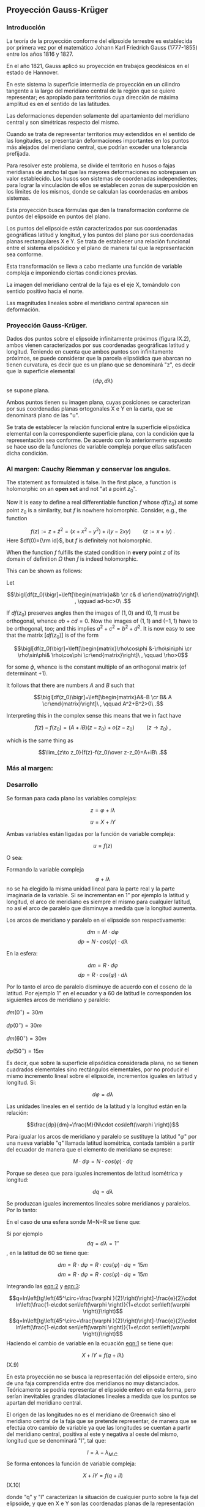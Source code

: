 ** Proyección Gauss-Krüger

*** Introducción

La teoría de la proyección conforme del elipsoide terrestre es
establecida por primera vez por el matemático Johann Karl Friedrich
Gauss (1777-1855) entre los años 1816 y 1827.

En el año 1821, Gauss aplicó su proyección en trabajos geodésicos en el
estado de Hannover.

En este sistema la superficie intermedia de proyección en un cilindro
tangente a la largo del meridiano central de la región que se quiere
representar; es apropiado para territorios cuya dirección de máxima
amplitud es en el sentido de las latitudes.

Las deformaciones dependen solamente del apartamiento del meridiano
central y son simétricas respecto del mismo.

Cuando se trata de representar territorios muy extendidos en el sentido
de las longitudes, se presentarán deformaciones importantes en los
puntos más alejados del meridiano central, que podrían exceder una
tolerancia prefijada.

Para resolver este problema, se divide el territorio en husos o fajas
meridianas de ancho tal que las mayores deformaciones no sobrepasen un
valor establecido. Los husos son sistemas de coordenadas independientes;
para lograr la vinculación de ellos se establecen zonas de superposición
en los límites de los mismos, donde se calculan las coordenadas en ambos
sistemas.

#+BEGIN_COMMENT
El geodesta L. Krüger del Instituto Geodésico de Postdam, introdujo en
1912 el empleo de las fajas meridianas y desde allí se generalizó el
nombre de la proyección.
#+END_COMMENT

Esta proyección busca fórmulas que den la transformación conforme de
puntos del elipsoide en puntos del plano.

Los puntos del elipsoide están caracterizados por sus coordenadas
geográficas latitud y longitud, y los puntos del plano por sus
coordenadas planas rectangulares X e Y. Se trata de establecer una
relación funcional entre el sistema elipsóidico y el plano de manera tal
que la representación sea conforme.

Esta transformación se lleva a cabo mediante una función de variable
compleja e imponiendo ciertas condiciones previas.

La imagen del meridiano central de la faja es el eje X, tomándolo con
sentido positivo hacia el norte.

Las magnitudes lineales sobre el meridiano central aparecen sin
deformación.

*** Proyección Gauss-Krüger.

Dados dos puntos sobre el elipsoide infinitamente próximos (figura
IX.2), ambos vienen caracterizados por sus coordenadas geográficas
latitud y longitud. Teniendo en cuenta que ambos puntos son
infinitamente próximos, se puede considerar que la parcela elipsóidica
que abarcan no tienen curvatura, es decir que es un plano que se
denominará "z", es decir que la superficie elemental
$$\left(d\varphi,d\lambda \right)$$ se supone plana.

Ambos puntos tienen su imagen plana, cuyas posiciones se caracterizan
por sus coordenadas planas ortogonales X e Y en la carta, que se
denominará plano de las "u".

Se trata de establecer la relación funcional entre la superficie
elipsóidica elemental con la correspondiente superficie plana, con la
condición que la representación sea conforme. De acuerdo con lo
anteriormente expuesto se hace uso de la funciones de variable compleja
porque ellas satisfacen dicha condición.


*** Al margen: Cauchy Riemman y conservar los angulos.

The statement as formulated is false. In the first place, a function
is holomorphic on an *open set* and not "at a point $z_0$".

Now it is easy to define a real differentiable function $f$ whose $df(z_0)$
at some point $z_0$ is a similarity, but $f$ is nowhere holomorphic. Consider, e.g., the function

$$f(z):= z+\bar z^2= (x+x^2-y^2)+i(y-2 x y)\qquad(z:=x+iy)\ .$$
Here $df(0)={\rm id}$, but $f$ is definitely  not holomorphic.

When the function $f$ fulfills the stated condition in *every* point
$z$ of its domain of definition $\Omega$ then $f$ is indeed holomorphic.

This can be shown as follows:

Let

$$\bigl[df(z_0)\bigr]=\left[\begin{matrix}a&b \cr c& d \cr\end{matrix}\right]\ , \qquad ad-bc>0\ .$$

If $df(z_0)$ preserves angles then the images of $(1,0)$ and $(0,1)$ must be orthogonal,
whence $ab+cd=0$. Now the images of $(1,1)$ and $(-1,1)$ have to be orthogonal,
too; and this implies $a^2+c^2=b^2+d^2$. It is now easy to see that the
matrix $\bigl[df(z_0)\bigr]$ is of the form

$$\bigl[df(z_0)\bigr]=\left[\begin{matrix}\rho\cos\phi &-\rho\sin\phi \cr \rho\sin\phi& \rho\cos\phi \cr\end{matrix}\right]\ , \qquad \rho>0$$

for some $\phi$, whence is the constant multiple of an orthogonal matrix (of determinant $+1$).

It follows that there are numbers $A$ and $B$ such that

$$\bigl[df(z_0)\bigr]=\left[\begin{matrix}A&-B \cr B& A \cr\end{matrix}\right]\ , \qquad A^2+B^2>0\ .$$

Interpreting this in the complex sense this means that we in fact have

$$f(z)-f(z_0)=(A+iB)(z-z_0) + o(z-z_0)\qquad(z\to z_0)\ ,$$

which is the same thing as

$$\lim_{z\to z_0}{f(z)-f(z_0)\over z-z_0}=A+iB\ .$$

*** Más al margen:

#+ATTR_ORG: :width 800
#+ATTR_LATEX: :width 8in
[[./img/prueba_polinomio_cauchy.jpg]]

*** Desarrollo

Se forman para cada plano las variables complejas:

$$z=\varphi + i \lambda$$

$$u=X+iY$$

Ambas variables están ligadas por la función de variable
compleja:

$$u=f\left(z\right)$$

O sea:

#+NAME: eqn:1
\begin{equation}
X+iY=f\left(\varphi +\mathit{i\lambda}\right)
\end{equation}

Formando la variable compleja $$\varphi +i\lambda$$ no se ha elegido la
misma unidad lineal para la parte real y la parte imaginaria de la
variable. Si se incrementan en 1” por ejemplo la latitud y longitud, el
arco de meridiano es siempre el mismo para cualquier latitud, no así el
arco de paralelo que disminuye a medida que la longitud aumenta.

Los arcos de meridiano y paralelo en el elipsoide son respectivamente:

$$dm=M\cdot d\varphi$$ 
$$dp=N\cdot cos\left(\varphi \right)\cdot d\lambda$$ 

En la esfera:

$$dm=R\cdot d\varphi$$
$$dp=R\cdot cos\left(\varphi \right)\cdot d\lambda$$

Por lo tanto el arco de paralelo disminuye de
acuerdo con el coseno de la latitud. Por ejemplo 1” en el ecuador y a 60
de latitud le corresponden los siguientes arcos de meridiano y paralelo:

$dm\left(0^{\circ}\right)=30m$

$dp\left(0^{\circ}\right)=30m$

$dm\left(60^{\circ}\right)=30m$

$dp\left(50^{\circ}\right)=15m$

Es decir, que sobre la superficie elipsóidica considerada plana, no se
tienen cuadrados elementales sino rectángulos elementales, por no
producir el mismo incremento lineal sobre el elipsoide, incrementos
iguales en latitud y longitud. Si:

$$d\varphi =d\lambda$$

Las unidades lineales en el sentido de la latitud
y la longitud están en la relación:

$$\frac{dp}{dm}=\frac{M}{N\cdot cos\left(\varphi \right)}$$

Para igualar los arcos de meridiano y paralelo se sustituye la latitud
"$\varphi$" por una nueva variable "q" llamada latitud isométrica,
contada también a partir del ecuador de manera que el elemento de
meridiano se exprese:

$$M\cdot d\varphi =N\cdot cos\left(\varphi \right)\cdot dq$$

Porque se desea que para iguales incrementos de latitud isométrica
y longitud:

$$dq=d\lambda$$

Se produzcan iguales incrementos lineales sobre
meridianos y paralelos. Por lo tanto:

#+NAME: eqn:2
\begin{equation}
dq=\frac{M\cdot d\varphi }{N\cdot cos\left(\varphi \right)}
\end{equation}

En el caso de una esfera sonde M=N=R se tiene que:

#+NAME: eqn:3
\begin{equation}
dq=\frac{\mathit{d\varphi}}{cos\left(\varphi \right)}
\end{equation}

Si por ejemplo 
$$dq=\mathit{d\lambda}=1''$$
, en la latitud de 60 se tiene que:

$$dm=R\cdot d\varphi =R\cdot cos\left(\varphi \right)\cdot dq=15m$$
$$dm=R\cdot d\varphi =R\cdot cos\left(\varphi \right)\cdot dq=15m$$

Integrando las [[eqn:2]] y [[eqn:3]]:

$$q=ln\left[tg\left(45^\circ+\frac{\varphi
}{2}\right)\right]-\frac{e}{2}\cdot ln\left(\frac{1-e\cdot
sen\left(\varphi \right)}{1+e\cdot
sen\left(\varphi \right)}\right)$$
$$q=ln\left[tg\left(45^\circ+\frac{\varphi
}{2}\right)\right]-\frac{e}{2}\cdot ln\left(\frac{1-e\cdot
sen\left(\varphi \right)}{1+e\cdot
sen\left(\varphi \right)}\right)$$ Haciendo el cambio de variable en la
ecuación [[eqn:1]] se tiene que:

$$X+iY=f\left(q+\mathit{i\lambda
}\right)$$ (X.9)

En esta proyección no se busca la representación del elipsoide entero,
sino de una faja comprendida entre dos meridianos no muy distanciados.
Teóricamente se podría representar el elipsoide entero en esta forma,
pero serían inevitables grandes dilataciones lineales a medida que los
puntos se apartan del meridiano central.

El origen de las longitudes no es el meridiano de Greenwich sino el
meridiano central de la faja que se pretende representar, de manera que
se efectúa otro cambio de variable ya que las longitudes se cuentan a
partir del meridiano central, positiva al este y negativa al oeste del
mismo, longitud que se denominará "l", tal que:

$$l=\lambda -\lambda _{M.C.}$$ Se forma entonces la función de variable
compleja:

$$X+iY=f\left(q+il\right)$$ (X.10)

donde "q" y "l" caracterizan la situación de cualquier punto sobre la
faja del elipsoide, y que en X e Y son las coordenadas planas de la
representación de ese pinto en el plano de la proyección.

Para que esta proyección esté completamente determinada, se impone una
condición que exige que los puntos del meridiano central sean
representados sin deformación lineal.

Además la imagen rectificada del meridiano central es el eje de las X de
la representación y para el hemisferio sur de origen de coordenadas (0,0)
se encuentra en el polo sur.

La condición de que en el meridiano central no se deformen las
magnitudes lineales es la condición de tangencia del cilindro a lo largo
de tal meridiano.

[[file:img/repslatex-img81.png]]

Por lo tanto los puntos situados sobre el meridiano central tienen
coordenadas:

$$l=0$$ $$Y=0$$ sobre el elipsoide y la carta, respectivamente.

La función (X.10) para dichos puntos se transforma en:

$$X=f\left(q\right)$$ Los puntos del meridiano central están
representados por puntos en una recta, eje de las X, en tal forma que
sus distancias relativas son iguales en la proyección y en el elipsoide.

De lo anterior se deduce la naturaleza de la (X.11), que expresa el arco
de meridiano del polo sur al punto considerado, por la variable "q" la
que en cualquier momento se puede reemplazar por la variable
$$\varphi$$.

La función que expresa tal magnitud, como se determinó en VIII.5 es:

$$S=\overset{{\varphi }}{\underset{{-\pi /2}}{\int }}{M\cdot
d\varphi }$$ De modo que se tiene:

$$S=f\left(q\right)$$ (X.12)

Para encontrar las coordenadas X e Y de puntos que no se encuentran
sobre el meridiano central, se desarrolla en serie de Taylor la función
de variable compleja (X.10) tomando como origen dicho meridiano y como
incremento la diferencia de longitud "l".

Se obtiene por lo tanto:

$$X+iY=f\left(q\right)+\frac{df\left(q\right)}{dq}\cdot
\left(il\right)+\frac{d^2f\left(q\right)}{dq^2}\cdot
{\frac{\left(il\right)^2}{2!}}+\frac{d^3f\left(q\right)}{dq^3}\cdot
{\frac{\left(il\right)}{3!}}^3+...$$ O bien teniendo en cuenta la
(X.12):

$$X+iY=S+\frac{dS}{dq}\cdot
\left(il\right)+\frac{d^2S}{dq^2}\cdot
{\frac{\left(il\right)^2}{2!}}+\frac{d^3S}{dq^3}\cdot
{\frac{\left(il\right)}{3!}}^3+...$$ Los términos del desarrollo en
serie pares son reales porque:

$$i^2=-1$$ $$i^4=i^2\cdot i^2=\left(-1\right)\cdot \left(-1\right)=1$$
$$i^6=i^4\cdot i^2=1\cdot \left(-1\right)=-1$$ Por lo tanto los términos
de derivadas pares corresponden a las X; los términos de derivadas
impares son imaginarios puros porque:

$$i^3=i^2\cdot i=-i$$
$$i^5=i^3\cdot i^2=\left(-i\right)\cdot \left(-1\right)=i$$ Por lo tanto
corresponden a las Y. Es posible entonces separar las variables reales e
imaginarias:

$$X=S-\frac{d^2S}{dq^2}\cdot {\frac{l^2}{2}}+\frac{d^4S}{dq^4}\cdot {\frac{l}{24}}^4-\frac{d^6S}{dq^6}\cdot {\frac{l^6}{720}}+...$$

$$Y=\frac{dS}{dq}\cdot l-\frac{d^3S}{dq^3}\cdot {\frac{l}{6}}^3+\frac{d^5S}{dq^5}\cdot {\frac{l^5}{120}}-...$$
(X.13.b)

Se calculará el primer término de la serie:

$$\frac{dS}{dq}=\frac{dS}{\mathit{d\varphi
}}\cdot {\frac{d\varphi }{dq}}$$ $$dS=M\cdot d\varphi$$
$$\frac{dS}{d\varphi }=M$$ $$dq=\frac{M\cdot d\varphi }{N\cdot
cos\left(\varphi \right)}$$ $$\frac{d\varphi }{dq}=\frac{N\cdot
cos\left[\varphi \right]}{M}$$ Por lo tanto:

$$\frac{dS}{dq}=M\cdot {\frac{N\cdot cos\left(\varphi \right)}{M}}$$

$$\frac{dS}{dq}=N\cdot cos\left(\varphi \right)$$

Para hallar las sucesivas derivadas de "S" respecto de "q" se deriva
como función de función, primero respecto de la variable " $$\varphi$$"
y luego por "q". Llamando:

$$F^{II}=\frac{d^2S}{dq^2}=\frac{d}{d\varphi}\left(\frac{dS}{dq}\right)\frac{d\varphi}{dq}$$

$$\frac{d}{d\varphi}\left(\frac{dS}{dq}\right)=\frac{d}{d\varphi}\left[Ncos\left(\varphi \right)\right]=\frac{dN}{d\varphi}\cdot cos\left(\varphi \right)-N\cdot sen\left(\varphi \right)$$

$$N=a\cdot \left[1-e^2\cdot sen^2\left(\varphi \right)\right]^{-1/2}$$

$$\frac{dN}{d\varphi }=a\cdot \left[1-e^2\cdot sen^2\left(\varphi \right)\right]^{-3/2}\cdot e^2\cdot sen\left(\varphi \right)\cdot cos\left(\varphi \right)=\frac{N\cdot e^2\cdot sen\left(\varphi \right)\cdot cos\left(\varphi \right)}{1-e^2\cdot sen^2\left(\varphi \right)}$$

$$\frac{d}{d\varphi}\left(\frac{dS}{dq}\right)=\left[\frac{N\cdot e^2\cdot sen\left(\varphi \right)\cdot cos\left(\varphi \right)}{1-e^2\cdot sen^2\left(\varphi \right)}\right]\cdot cos\left(\varphi \right)-N\cdot sen\left(\varphi \right)=$$

$$=\frac{N\cdot e^2\cdot sen\left(\varphi \right)\cdot cos^2\left(\varphi \right)-N\cdot sen\left(\varphi \right)\cdot \left[1-e^2\cdot sen^2\left(\varphi \right)\right]}{1-e^2\cdot sen^2\left(\varphi \right)}=$$

$$=\frac{\left[-N\cdot sen\left(\varphi \right)\right]\cdot \left[-e^2\cdot cos^2\left(\varphi \right)+\left(1-e^2\cdot sen^2\left(\varphi \right)\right)\right]}{1-e^2\cdot sen^2\left(\varphi \right)}=\frac{\left[-N\cdot sen\left(\varphi \right)\right]\cdot \left(1-e^2\right)}{1-e^2\cdot sen^2\left(\varphi \right)}=$$

$$=\frac{\left(-a\right)\cdot \left(1-e^2\right)\cdot sen\left(\varphi \right)}{\left[1-e^2\cdot sen^2\left(\varphi \right)\right]^{-3/2}}$$

$$\frac{d}{d\varphi}\left(\frac{dS}{dq}\right)=-M\cdot sen\left(\varphi \right)$$

Por lo tanto:

$$F^{II}=-M\cdot sen\left(\varphi \right)\cdot {\frac{N\cdot cos\left(\varphi \right)}{M}}$$

$$F^{II}=\left(-N\right)\cdot sen\left(\varphi \right)\cdot cos\left(\varphi \right)$$

En las deducciones de las derivadas restantes se usan las siguientes
abreviaturas auxiliares:

$$n^2=e'^2\cdot cos^2\left(\varphi \right)$$
$$t=tg\left(\varphi \right)$$ $$e'^2=\frac{a^2-b^2}{a^2}$$ Reemplazando
estas abreviaturas en la segunda derivada:

$$F^{II}=\left(-N\right)\cdot
cos\left(\varphi \right)\cdot
sen\left(\varphi \right)\cdot
{\frac{cos\left(\varphi \right)}{cos\left(\varphi
\right)}}=\left(-N\right)\cdot cos^2\left(\varphi
\right)\cdot tg\left(\varphi
\right)=\left(-N\right)\cdot cos^2\left(\varphi \right)\cdot
t$$ La $$\frac{d\varphi }{dq}$$ se expresa también en función de las
nuevas abreviaturas introducidas, de manera tal que:

$$\frac{d\varphi}{dq}=\frac{N}{M}\cdot cos\left(\varphi \right)=\frac{a\cdot \left[1-e^2\cdot sen^2\left(\varphi \right)\right]^{3/2}\cdot cos\left(\varphi \right)}{\left[1-e^2\cdot sen^2\left(\varphi \right)\right]^{1/2}\cdot a\cdot \left(1-e^2\right)}=\frac{\left[1-e^2\cdot sen^2\left(\varphi \right)\right]}{\left(1-e^2\right)}\cdot cos\left(\varphi \right)$$

Teniendo en cuenta que:

$$e'^2=\frac{e^2}{1-e^2}$$

$$\frac{d\varphi}{dq}=\left(\frac{1-e^2}{1-e^2}-\frac{e^2\cdot cos^2\left(\varphi \right)}{1-e^2}\right)\cdot cos\left(\varphi \right)=\left[1+e^2\cdot cos^2\left(\varphi \right)\right]\cdot cos\left(\varphi \right)$$

$$\frac{d\varphi}{dq}=\left[1+n^2\right]\cdot cos\left(\varphi \right)$$

Para hallar la tercera derivada se hace:

$$\frac{F^{II}}{F^I}=\frac{\left(-N\right)\cdot
cos\left(\varphi \right)\cdot
sen\left(\varphi \right)}{N\cdot
cos\left(\varphi
\right)}=-sen\left(\varphi \right)$$ Y se derivan ambos miembros
respecto de "q":

$$\frac{F^{III}\cdot F^I-F^{II}\cdot F^{II}}{{F^I}^2}=\frac{F^{III}}{F^I}-\frac{{F^II}^2}{{F^I}^2}=-cos\left(\varphi \right)\cdot {\frac{\mathit{d\varphi}}{dq}}=-cos^2\left(\varphi \right)\cdot \left(1+n^2\right)$$

$$F^{III}=\left[-cos^2\left(\varphi \right)\cdot \left(1+n^2\right)+\frac{{F^II}^2}{{F^I}^2}\right]\cdot {F^I}^2$$

$$F^{III}=\left[-cos^2\left(\varphi \right)\cdot \left(1+n^2\right)+\frac{N^2\cdot cos^4\left(\varphi \right)\cdot t^2}{N^2\cdot cos^2\left(\varphi \right)}\right]\cdot N\cdot cos\left(\varphi \right)$$

$$F^{III}=\left[-cos^3\left(\varphi \right)\right]\cdot \left(1-t^2+n^2\right)\cdot N$$

De manera similar se encuentran las siguientes derivadas:

$$F^{IV}=cos^4\left(\varphi \right)\cdot N\cdot t\cdot \left(5-t^2+9\cdot n^2+4\cdot n^4\right)$$

$$F^V=cos^5\left(\varphi \right)\cdot N\cdot \left(5-18\cdot t^2+t^4+14\cdot n^2-58\cdot t^2\cdot n^2+13\cdot n^4-64\cdot t^2\cdot n^4+4\cdot n^6-24\cdot t^2\cdot n^6\right)$$

$$F^{VI}=cos^6\left(\varphi \right)\cdot N\cdot t\cdot (61-58\cdot t^2+t^4+270\cdot n^2-330\cdot t^2\cdot n^2+445\cdot n^4-680\cdot t^2\cdot n^4+$$

$$+44\cdot n^6-600\cdot t^2\cdot n^6+88\cdot n^8-192\cdot t^2\cdot n^8)$$

Reemplazando las expresiones de las derivadas (X.14), (X.15), (X.17),
(X.18), (X.19) y (X.20) en los desarrollos en serie de (X.13.a) y
(X.13.b) dará las coordenadas de los puntos de la carta con las abscisas
contadas a partir del polo sur y las ordenadas a partir del meridiano
central de la faja.

Las coordenadas X e Y en la proyección Gauss- Krüger resultan entonces:

$$X=S+\frac{l^2\cdot cos^2\left(\varphi \right)\cdot N\cdot t}{2}+\frac{l^4\cdot cos^4\left(\varphi \right)\cdot N\cdot t}{24}\cdot \left(5-t^2+9\cdot n^2+4\cdot n^4\right)+$$

$$+{\frac{l^6\cdot cos^6\left(\varphi \right)\cdot N\cdot t}{720}}\cdot (61-58\cdot t^2+t^4+270\cdot n^2-330\cdot t^2\cdot n^2+445\cdot n^4-680\cdot t^2\cdot n^4+$$

$$+44\cdot n^6-600\cdot t^2\cdot n^6+88\cdot n^8-192\cdot t^2\cdot n^8)$$

$$Y=l\cdot cos\left(\varphi \right)\cdot N+\frac{l^3\cdot cos^3\left(\varphi \right)\cdot N}{6}\cdot \left(1-t^2+n^2\right)+\frac{l^5\cdot cos^5\left(\varphi \right)\cdot N}{120}\cdot (5-18\cdot t^2+t^4+$$

$$+14\cdot n^2-58\cdot t^2\cdot n^2+13\cdot n^4-64\cdot t^2\cdot n^4+4\cdot n^6-24\cdot t^2\cdot n^6)$$
(X.21.b)

Estas últimas expresiones dan la representación conforme de una parte de
la superficie terrestre sobre un plano, o bien para toda la extensión de
la tierra. Se elige un meridiano central a partir del cual se cuentan
las cantidades "l", positivas al Este y negativas al Oeste.

Las fórmulas (X.21.a) y (X.21.b) dan va valores negativos de las Y para
los puntos situados al Oeste del meridiano central y habría que hacer
distinción de signos para las ordenadas.

El sistema de fajas meridianas introducidas por Krüger están limitadas
en 3 de longitud, 130' a cada lado del meridiano central. Se debe
distinguir por lo tanto las coordenadas de las siguientes longitudes
respecto de Greenwich: -72, -69, -66, -63, - 60, -57, -54.

Con el fin de evitar coordenadas Y negativas, se ha convenido en
aumentar en 500.000 a todas las Y, de modo que resultan menores que
500.000 al Oeste del meridiano central, pero positivas y superiores a
500.000 al Este. Se elige este valor debido a que ninguna coordenada Y
lo supera dentro de una misma faja.

Como a un determinado par de coordenadas le debe corresponder un solo
punto dentro del sistema, lo cual con las convenciones adoptadas hasta
ahora no sería el caso, dado que en las siete fajas existen siete puntos
con las mismas coordenadas, se aumentan las ordenadas Y en números
enteros de millones según la faja de que se trata.

Así se atribuyen a los siete meridianos centrales los siguientes números
de faja, que corresponden al número entero de millones que se antepone a
las Y, resultando las siguientes coordenadas para dichos meridianos:

| Meridiano   | N de faja   | Ordenada Y   |
| -72         | 1           | 1.500.000    |
| -69         | 2           | 2.500.000    |
| -66         | 3           | 3.500.000    |
| -63         | 4           | 4.500.000    |
| -60         | 5           | 5.500.000    |
| -57         | 6           | 6.500.000    |
| -54         | 7           | 7.500.000    |

Llamando Y' al valor obtenido de la expresión (X.21.b) con las
modificaciones descriptas, el valor de la coordenada Y en el sistema
Gauss- Krüger aplicado a la Argentina se transforma en:

$$Y=n\cdot t^6+500.000+Y'$$ donde "n" es el número de faja.

Las expresiones (X.21) corresponden al orden de precisión de los
trabajos fundamentales; en trabajos de menor precisión se podrá
prescindir de los términos "t" y "n" con potencias superiores a 2.

Conocidas las coordenadas geográficas de los puntos, se calculan las
coordenadas Gauss- Krüger de los mismos dentro de la faja que
corresponda.

Por razones prácticas, se extienden las coordenadas hasta 2 a cada lado
del meridiano central. De esa manera los puntos situados cerca de los
bordes de faja tienen coordenadas en los dos sistemas vecinos.

De esta manera cuando se realiza algún levantamiento que se extiende en
una faja vecina no necesita hacer uso de coordenadas en dos sistemas
distintos.

En las cartas topográficas se ha trazado una cuadrícula de coordenadas
Gauss- Krüger en el borde de cada hoja. Frente a las líneas del
cuadriculado se han impreso las coordenadas en kilómetros permitiendo
determinar las coordenadas de cualquier punto que interese.

Se deberá medir la distancia en X e Y que separa al punto considerado de
un cruce de cuadrícula próximo, tendiendo en cuenta la escala de la
carta, y se agregan esos valores a las coordenadas de cruce elegido.
Para la determinación de dichas distancias figuran en la información
marginal de la carta una escala de coordenadas.

La operación recíproca, es decir dado un par de coordenadas ubicar dicho
punto en la carta, también es posible por medio de la cuadrícula.

X.3.- TRANSFORMACIÓN DE COORDENADAS PLANAS EN GEOGRÁFICAS.

Se debe resolver el problema inverso del que se vio en el punto
anterior, planteando en forma general las siguientes ecuaciones:

$$q+il=F\left(x+iy\right)$$ (X.22)

Análogamente, se desarrollan en serie de Taylor:

$$q+il=F\left(x\right)+F^I\left(x\right)\left(iy\right)-F^{II}\left(x\right)\frac{y^2}{2}+F^{III}\left(x\right)\frac{\left(iy\right)^3}{3!}+F^{IV}\left(x\right)\frac{y^4}{4!}$$
Separando la parte real y la imaginaria:

$$q=F\left(x\right)-F^{II}\left(x\right)\frac{y^2}{2}+F^{IV}\left(x\right)\frac{y^2}{24}-...$$
(X.23)

$$l=F^I\left(x\right)y-F^{III}\left(x\right)\frac{y^3}{6}+F^V\left(x\right)\frac{y^5}{120}-...$$
Estas últimas expresiones resultan de la condición de conformidad de la
transformación de un plano al elipsoide. De la misma forma que se
realizó en la proyección Gauss- Krüger, se introducen ciertas
condiciones para la transformación.

[[file:img/repslatex-img82.png]]

Para y=0 debe ser l=0; por lo tanto:

$$F\left(x\right)=q_1$$ (X.24)

En la figura (X.4), S es el arco de meridiano del polo sur hasta la
latitud del punto Q; X es la coordenada Gauss, distancia del polo sur al
pie de la perpendicular desde Q al meridiano central, que se denomina T;
a la latitud del punto T se la denomina $\varphi _1$. Por lo tanto $q_1$
se calcula en función de $\varphi _1$.

Este valor puede ser obtenido en función de la coordenada X, en efecto
de la (VIII.13), arco de meridiano del polo sur a una altitud
cualquiera.

$$X=S=\alpha \cdot \varphi _1+\alpha \cdot {\frac{\pi }{2}}+\beta \cdot sen\left(2\cdot \varphi _1\right)+\gamma \cdot sen\left(4\cdot \varphi _1\right)+\delta \cdot sen\left(6\cdot \varphi _1\right)+\varepsilon \cdot sen\left(8\cdot \varphi _1\right)+...$$

El valor de $\varphi_1$ se obtiene por aproximaciones sucesivas:

$$X=\alpha \cdot \left(\varphi _{1,1}+\frac{\pi }{2}\right)$$

$$\varphi _{1,1}=\frac{X}{\alpha }-\frac{\pi }{2}$$

Luego se introduce este primer valor de la latitud en la (VIII.13) para
obtener una segunda aproximación del valor de la latitud.

$$\varphi _{1,2}=\frac{1}{\alpha }\left(x-\alpha \cdot {\frac{\pi}{2}}-\beta \cdot sen\left(2\cdot \varphi _{1,1}\right)-\gamma \cdot sen\left(4\cdot \varphi _{1,1}\right)-\delta \cdot sen\left(6\cdot \varphi _{1,1}\right)-\varepsilon \cdot sen\left(8\cdot \varphi _{1,1}\right)\right)$$

$$\varphi _{1,2}=\left(\frac{x}{\alpha }-\frac{\pi}{2}\right)-\frac{\beta }{\alpha }\cdot sen\left(2\cdot \varphi _{1,1}\right)-\frac{\gamma }{\alpha }\cdot sen\left(4\cdot \varphi _{,11}\right)-\frac{\delta }{\alpha }\cdot sen\left(6\cdot \varphi _{1,1}\right)-\frac{\varepsilon }{\alpha }\cdot sen\left(8\cdot \varphi _{1,1}\right)$$

$$\varphi _{1,2}=\varphi _{1,1}-\frac{1}{\alpha }\left[\beta \cdot sen\left(2\cdot \varphi _{1,1}\right)-\gamma \cdot sen\left(4\cdot \varphi _{1,1}\right)-\delta \cdot sen\left(6\cdot \varphi _{1,1}\right)-\varepsilon \cdot sen\left(8\cdot \varphi _{1,1}\right)\right]$$

$$\varphi _{1,3}=\varphi _{1,1}-\left[\beta \cdot sen\left(2\cdot \varphi _{1,2}\right)+\gamma \cdot sen\left(4\cdot \varphi _{1,2}\right)+\delta \cdot sen\left(6\cdot \varphi _{1,2}\right)+\varepsilon \cdot sen\left(8\cdot \varphi _{1,2}\right)\right]$$

Se sigue iterando hasta que en la (VIII.13) introduciendo
$\varphi_{1,j}$ dé como resultado el valor de X ingresado.

Para resolver las (X.23) se debe recordar:

$$dq=\frac{M\cdot d\varphi }{N\cdot cos\left(\varphi \right)}$$

Donde:

$$q=\int {\frac{M\cdot d\varphi }{N\cdot cos\left(\varphi \right)}}$$

Por lo tanto:

$$\varphi =f\left(q\right)=f\left[q_1+\left(q-q_1\right)\right]$$
Desarrollando en serie, tomando a $\left(q-q_1\right)$ como incremento,
se tiene:

$$\varphi =\varphi _1+\frac{\mathit{d\varphi}}{dq}\left(q-q_1\right)+\frac{d^2\varphi}{dq^2}\left(q-q_1\right)^2+...$$

Y por la (X.23) y (X.24) se tiene que:

$$\varphi =\varphi _1-\left[F^{II}\left(x\right)\frac{y^2}{2}-F^{IV}\left(x\right)\frac{y^4}{24}\right]\cdot {\frac{d\varphi }{dq}}$$

Para encontrar las expresiones se hallan las derivadas:

$$F^I\left(x\right)=\frac{dq}{dx}=\frac{dq}{\mathit{d\varphi}}\cdot {\frac{d\varphi }{dx}}$$

$$\frac{dq}{\mathit{d\varphi}}=\frac{M}{N\cdot cos\left(\varphi \right)}$$
$$\frac{d\varphi }{dx}=\frac{1}{M}$$

$$\frac{\mathit{d\varphi}}{dx}=\frac{1}{cos\left(\varphi \right)}$$

La segunda derivada se obtiene haciendo:

$$\frac{d^2q}{dx^2}=\frac{d}{\mathit{d\varphi}}\left(\frac{dq}{dx}\right)\frac{\mathit{d\varphi}}{dx}$$

Omitiendo el cálculo de ésta y las derivadas de orden superior, como así
también ciertas transformaciones, se obtienen las siguientes
expresiones:

$$l=\frac{y}{N_1\cdot cos\left(\varphi _1\right)}\cdot
\left[1-\frac{y^2}{6\cdot N_1^2}\cdot \left(1+2\cdot t_1^2+n_1^2\right)+\frac{y^4}{120\cdot N_1^4}\cdot \left(5+28\cdot t_1^2+24\cdot t_1^4+6\cdot n_1^2+8\cdot n_1^2\cdot t_1^2\right)\right]$$

$$\varphi =\varphi _{1}-\frac{y^2}{2\cdot N_1\cdot M_1}\cdot
t_{1}\cdot
\left[1-\frac{y^2}{12\cdot N_1^2}\cdot \left(5+3\cdot t_1^2+n_1^2-9\cdot t_1^2\cdot n_1^2\right)+\frac{y^4}{360\cdot N_1^4}\cdot \left(61+90\cdot t_1^2+45\cdot t_1^4\right)\right]$$

Expresiones en las que el resultado se obtiene en radianes.

**** CONVERGENCIA DE MERIDIANOS.

[[file:img/repslatex-img83.png]]

Considerando la figura (X.5), NS representa la imagen del meridiano que
pasa por Q, WE el paralelo que pasa por el mismo punto, NC la dirección
paralela al meridiano central, es decir el norte de cuadrícula.

El ángulo "c" formado por la tangente a NS en Q y la dirección NC, se
denomina convergencia de meridianos plana.

Considerando un punto Q1 infinitamente próximo, la diferencia de
coordenadas entre éste y Q es dx y dy. Del triángulo elemental de la
figura:

$$tg\left(c\right)=\frac{dx}{dy}$$ (X.26)

$$\frac{dx}{dy}$$

se halla de la ecuación de la curva WE, en la cual la latitud es
constante por tratarse de un paralelo y la (X.26) puede escribirse:

$$tg\left(c\right)=\frac{dx/dl}{dy/dl}$$ Las derivadas $$\frac{dx}{dl}$$
y $$\frac{dy}{dl}$$ se obtienen de diferenciar las expresiones de las
coordenadas Gauss (X.21.a) y (X.21.b), obteniéndose como primera
aproximación:

$$\frac{dx}{dy}=l\cdot cos^{2}\left(\varphi \right)\cdot N\cdot t$$
$$\frac{dy}{dl}=N\cdot cos\left(\varphi
\right)$$ La convergencia de meridianos, también como primera
aproximación, será:

$$tg\left(c\right)=\frac{dx/dl}{dy/dl}=\frac{l\cdot
cos^2\left(\varphi \right)\cdot N\cdot t}{N\cdot
cos\left(\varphi \right)}=l\cdot sen\left(\varphi \right)$$
$$tg\left(c\right)=l\cdot sen\left(\varphi \right)$$ (X.27)

Con "l" en radianes.

Como resultado de la diferenciación de las expresiones de las
coordenadas Gauss con respecto a "l", considerando todos los miembros y
la (X.27), se obtiene:

$$tg\left(c\right)=l\cdot sen\left(\varphi \right)-\frac{l^3}{3}\cdot
sen\left(\varphi \right)\cdot cos^{2}\left(\varphi \right)\cdot
\left(1+t^{2}+3\cdot
n^{2}+2n^{4}\right)+\frac{l^5}{15}\cdot
sen\left(\varphi \right)\cdot cos^{4}\left(\varphi \right)\cdot
\left(2+4\cdot t+2\cdot t^{4}\right)$$ Como

$$c=tg\left(c\right)-\frac{l^3}{3}\cdot
tg^{3}\left(c\right)-\frac{l^5}{5}\cdot
tg^{5}\left(c\right)$$
$$c=l\cdot sen\left(\varphi \right)+\frac{l^3}{3}\cdot sen\left(\varphi
\right)\cdot cos^{2}\left(\varphi \right)\cdot \left(1+3\cdot
n^{2}+2n^{4}\right)+\frac{l^5}{15}\cdot
sen\left(\varphi \right)\cdot cos^{4}\left(\varphi \right)\cdot
\left(2-t^{2}\right)$$ (X.28.a)

Si se desea la convergencia en función de las coordenadas planas, se
obtiene reemplazando "l" por las coordenadas rectangulares

$$d=\frac{y}{N_1}\cdot t_{1}\cdot \left[1-\frac{y^2}{3\cdot
N_1^2}\cdot \left(1+t_1^2-n_1^2-2\cdot
n_1^4\right)+\frac{y^4}{N_1^4}\cdot
{\frac{\left(2+5\cdot t_1^2+3\cdot
t_1^4\right)}{15}}\right]$$ (X.28.b)

**** MÓDULO DE DEFORMACIÓN.

Por tratarse de una proyección conforme, el módulo de deformación lineal
o factor de escala varía de acuerdo a las coordenadas pero una vez
fijadas, el módulo es el mismo en cualquier dirección.

De la (IX.2)

$$m^{2}=\frac{ds^2}{dS^2}=\frac{\left(dx\right)^2+\left(dy\right)^2}{\left(M\cdot
d\varphi \right)^2+\left(N\cdot cos\left(\varphi
\right)\cdot dl\right)^2}$$ $$m^{2}=\frac{\left(dy\right)^2\cdot
\left[1+\left(dx/dy\right)^2\right]}{\left(dl\right)^2\cdot
N^2\cdot cos^2\left(\varphi \right)\cdot
\left[1+\left(\frac{M\cdot d\varphi }{N\cdot
cos\left(\varphi \right)\cdot
dl}\right)^2\right]}$$

$$m^{2}=\left(\frac{dy}{dl}\right)^{2}\cdot
{\frac{1+\left(dx/dy\right)^2}{N^2\cdot
cos^2\left(\varphi \right)\cdot \left[1+\left(\frac{M\cdot
d\varphi }{N\cdot cos\left(\varphi \right)\cdot
dl}\right)^2\right]}}$$ Donde

$$1+\left(dx/dy\right)^{2}=1+tg^{2}\left(c\right)=sec\left(c\right)$$
Para el paralelo $$d\varphi /dl=0$$

$$m=\frac{dy}{dl}\cdot
{\frac{1}{N\cdot cos\left(\varphi \right)}}\cdot
sec\left(c\right)$$ Calculando la derivada de "y" respecto de "l" de la
(X.21.b), sustituyendo el valor de "c", se obtiene:

$$m=1+l^{2}\cdot cos^{2}\left(\varphi
\right)\cdot
\left(1+n^{2}\right)+\frac{l^4\cdot cos^4\left(\varphi
\right)}{24}\cdot \left(5-t^{2}+14\cdot
n^{2}-28\cdot t^{2}\cdot
n^{2}\right)$$ (X.29.a)

Expresión en la cual "l" se introduce en radianes.

Si se desea conocer la deformación lineal en función de las coordenadas
planas, se deduce:

$$m=1+\frac{y^2}{2\cdot R^2}+\frac{y^4}{24\cdot
R^4}$$ (X.29.b)

Donde:

$$R=\sqrt{M_1\cdot N_1}$$ 

**** DEFORMACIONES LINEALES.

Cuando se desea conocer la deformación de una distancia finita,
tendiendo en cuenta que:

$$m=\frac{dl}{dL}$$ $$L=\overset{{l}}{\underset{{o}}{\int
}}{\frac{dl}{m}}$$ O bien:

$$l=\overset{{L}}{\underset{{o}}{\int }}{m\cdot dL}$$ Donde "L" es la
distancia sobre el elipsoide, "l" es la correspondiente en el plano y
"m" es el módulo de deformación lineal, por lo tanto:

$$L=\overset{{l}}{\underset{{o}}{\int }}{\left(1+\frac{y^2}{2\cdot
R^2}+\frac{y^4}{24\cdot
R^2}\right)}^{-1}dl$$ Se desprecia el término de cuarto orden lo cual es
aceptable hasta unos 3 grados del meridiano central.

$$L=\overset{{l}}{\underset{{o}}{\int }}{\left(1+\frac{y^2}{2\cdot
R^2}\right)}^{-1}dl$$ O bien desarrollando el binomio:

$$L=\overset{{l}}{\underset{{o}}{\int }}{\left(1-\frac{y^2}{2\cdot
R^2}\right)}dl$$

[[file:img/repslatex-img84.png]]

Sea "p" en la figura (X.6) la distancia del elemento "dl" a partir de
"Q", designando "y1" ordenada del punto Q y por "A" ángulo de dirección
o acimut de cuadrícula, se tiene que:

$$y=y_{1}+p\cdot sen\left(A\right)$$ Por lo tanto:

$$L=\overset{{p=l}}{\underset{{p=o}}{\int
}}{\left(1-\frac{\left(y_1+p\cdot
sen\left(A\right)\right)^2}{2\cdot
R^2}\right)}dp$$

$$L=\overset{{p=l}}{\underset{{p=o}}{\int}}{\left(1-\frac{y_1^2+2\cdot y_1p\cdot sen\left(A\right)+p^2\cdot sen^2\left(A\right)}{2\cdot R^2}\right)}dp$$

$$L=p-\frac{y_1^2\cdot p}{2\cdot R^2}-\frac{2\cdot y_1\cdot p^2\cdot sen\left(A\right)}{2\cdot 2\cdot R^2}-\frac{p^3\cdot sen^2\left(A\right)}{6\cdot R^2}\|_{0}^{l}$$

$$L=p\cdot
\left[1-\frac{y_1^2}{2\cdot R^2}-\frac{y_1\cdot p\cdot sen\left(A\right)}{2\cdot R^2}-\frac{p^2\cdot sen^2\left(A\right)}{6\cdot R^2}\right]\|_{0}^{l}$$

$$L=l\cdot
\left[1-\frac{y_1^2}{2\cdot R^2}-\frac{y_1\cdot l\cdot sen\left(A\right)}{2\cdot R^2}-\frac{l^2\cdot sen^2\left(A\right)}{6\cdot R^2}\right]$$

Teniendo en cuenta que

$$\Delta y=y_{2}-y_{1}$$ $$\Delta y=l\cdot sen\left(A\right)$$

$$L=l\cdot
\left[1-\frac{y_1^2}{2\cdot R^2}-\frac{y_1\cdot \left(y_2-y_1\right)}{2\cdot R^2}-\frac{\left(y_2-y_1\right)^2}{6\cdot R^2}\right]$$

Multiplicando y elevando al cuadrado el paréntesis y operando se llega:

$$L=l\cdot
\left[1-\frac{\left(y_1^2+y_1\cdot y_2+y_2^2\right)}{6\cdot R^2}\right]$$

El módulo de deformación de una distancia finita será:

$$\frac{l}{L}=\left[1-\frac{\left(y_1^2+y_1\cdot y_2+y_2^2\right)}{6\cdot R^2}\right]^{-1}$$
O bien

$$\frac{l}{L}=1+\frac{\left(y_1^2+y_1\cdot
y_2+y_2^2\right)}{6\cdot R^2}$$ (X.30.a)

Donde:

$$R=\sqrt{M_1\cdot N_1}$$ ;

$$\varphi =\frac{\varphi _2+\varphi _1}{2}$$

En algunos casos es suficiente con tomar un valor promedio de la
coordenada "y", entonces:

$$y_m=\frac{y_2+y_1}{2}$$ Reemplazando en (X.30.a)

$$\frac{l}{L}=1+\frac{y_m^2}{2\cdot R^2}$$ (X.30.b)

*** Corrección Angular.

En las proyecciones conformes los ángulos y las direcciones se trasladan
al elipsoide sin deformación pero la línea geodésica no queda
representada por una recta sino por alguna curva.

[[file:img/repslatex-img85.png]]

La conformidad se cumple en las tangentes a la curva que representa a la
línea geodésica. Si se mide un acimut en la carta respecto de la línea
recta que une los puntos del plano, se debe introducir una corrección
conocida como corrección del arco a la cuerda o corrección por curvatura
de la representación de la línea geodésica sobre un plano.

Se llega a la siguiente expresión suficientemente aproximada para
cualquier aplicación práctica:

$$\delta _{1,2}=\frac{\left(x_2-x_1\right)\cdot
\left(2\cdot y_1+y_2\right)}{6\cdot M\cdot N}$$ (X.31.a)

$$\delta _{2,1}=\frac{\left(x_1-x_2\right)\cdot
\left(2\cdot y_2+y_1\right)}{6\cdot M\cdot N}$$

El resultado de la corrección viene expresado en radianes.

Tomando un valor promedio de la coordenada "y", se tiene:

$$\delta _{1,2}=\frac{\left(x_2-x_1\right)\cdot \left(3\cdot y_m\right)}{6\cdot M\cdot N}$$

$$\delta _{1,2}=\frac{\Delta x\cdot y_m}{3\cdot M\cdot N}$$ (X.41.b)

Donde es inmediato que:

$$\delta _{1,2}=-\delta _{2,1}$$ La distancia de la línea recta

que une los puntos debe ser corregida llamando a ésta "r" y a la imagen
de la línea geodésica "s" se tiene que:

$$dr=ds\cdot
cos\left(\delta \right)$$ $$\{r=\overset{{s}}{\underset{{0}}{\int
}}{ds\cdot cos\left(\delta \right)}$$

$$dr=ds\cdot \left(1-\frac{\delta ^2}{2}\right)$$
$$dr-ds=-\left(\frac{\delta
^2}{2}\right)\cdot ds$$

La diferencia entre "r" y "s" es despreciable.

*** Proyección Transversa De Mercator. Sistema U.T.M.

El sistema U.T.M. (Universal Transverse Mercator) de la proyección de
Gauss fue recomendado por la Unión Geodésica y Geofísica Internacional
(IX Asamblea de Bruselas, 1951).

La proyección es cilíndrica transversal conforme; si es tangente al
elipsoide se trata de la proyección Gauss-Kruger y si es secante, del
sistema UTM.

Ambas proyecciones tienen mucho en común, sólo se diferencian en el
factor de escala, el ancho y numeración de las fajas y el origen de la
coordenada "x".

**** ESPECIFICACIONES.

[[file:img/repslatex-img86.png]]

La proyección ordinaria es la de Gauss o transversa de Mercator. En la
proyección Trasversa Universal de Mercator, el cilindro envolvente sufre
una reducción y se torna secante cortando al elipsoide según dos líneas
AB y DE de la figura XI.1; la línea MC representa el meridiano. Los
círculos menores paralelos al meridiano central aparecen representados
en su verdadera magnitud, no así el meridiano central que aparecerá
representado con la misma longitud que los círculos menores, es decir se
reduce.

Sobre los círculos menores de sedancia el módulo de deformación o factor
de escala es igual a la unidad; en el meridiano central será un valor
menor que uno. Al módulo de deformación en el meridiano central se lo
denomina factor de reducción de escala.

En el sistema UTM el factor de escala en el meridiano central se
establece como:

$$k_{0}=1-\frac{1}{2500}=0.9996$$ (XI.1)

Es decir, los valores de las distancias medidas sobre el meridiano
aparecen reducidas según $$k_0$$.

Este factor de escala equivale a ubicar los círculos menores de sedancia
en una longitud de 1 37' 14” a ambos lados del meridiano central. Sobre
esas líneas el factor de escala se hace igual a uno y más allá de ellas
supera este valor.

[[file:img/repslatex-img87.png]]

En la figura XI.2 se ilustra lo anterior. Existen dos zonas: una de
ampliación y otra de reducción.

En el sistema UTM los husos son de 6 de amplitud, 3 a cada lado del
meridiano central. La ampliación de la faja meridiana respecto de
Gauss-Kruger, se hace compatible con los módulos de deformación en los
extremos por haber introducido en el meridiano central el factor de
reducción $$k_{0}$$.

Las líneas de tangencia se encuentran situadas a unos 180 km a ambos
lados del meridiano central, y los meridianos extremos a unos 334 km.

Las fajas de 6 de amplitud están limitados por los meridianos múltiplos
de 6 coincidiendo con los husos de la carta mundial al millonésimo.

Cada sistema debe ser prolongado 30' sobre los contiguos, es decir los
puntos pertenecientes a cada faja tienen coordenadas en la propia y en
la contigua, creándose así una zona de superposición de 1 de ancho.

No son usadas las letras "X" e "Y" para designar las coordenadas, sino
"N" (norte) y "E" (este).

El origen de coordenadas planas en cada huso es el cruce del ecuador con
el meridiano central. La coordenada "N" se mide a partir del ecuador
pero para el hemisferio sur se las aumenta en 10.000.000 m evitando
valores negativos.

La coordenada "E" se mide a partir del meridiano central, positiva al
Este y negativa al Oeste. Para evitar valores negativos de "E" se
adjudica al meridiano central la coordenada 500.000 m.

El número de faja es el mismo que en la Carta Internacional al
millonésimo, ésto es de 1 a 60 a contar del antimeridiano de Greenwich.

El meridiano central de 177 (W) es la zona 1, el 171 (W) la zona 2 y así
cada 6.

La coordenada "E" para las líneas de sedancia son de acuerdo a lo
anterior son 680.000 m y 320.000 m al este y al oeste del meridiano
central respectivamente; y las coordenadas de los meridianos de borde de
faja son 834.000 m y 166.000 m al este y al oeste.

Las correspondencias entre los números de zona de las coordenadas UTM y
el número de fajas de proyección Gauss-Kruger en la República Argentina
de acuerdo a las convenciones adoptadas son:

| Meridiano Central | Zona UTM | Faja Gauss-Kruger |
|               -51 |       22 |                 - |
|               -54 |          |                 7 |
|               -57 |       21 |                 6 |
|               -60 |          |                 5 |
|               -63 |       20 |                 4 |
|               -66 |          |                 3 |
|               -69 |       19 |                 2 |
|               -72 |          |                 1 |
|               -75 |       18 |                 - |

En el sistema UTM el número de zona puede determinarse por medio de la
siguiente expresión:

$$ZONA=\frac{\left(183+\lambda_0\right)}{6}$$(XI.2)

Donde $$\lambda_0$$ es la longitud del meridiano central y se debe
introducir con su signo.

El número de faja de la proyección Gauss-Kruger para el territorio
argentino se puede encontrar por medio de:

$$FAJA=\frac{\left(75+\lambda_0\right)}{3}$$ (XI.3)

**** TRANSFORMACIÓN DE COORDENADAS GEOGRÁFICAS EN PLANAS.

El planteo de las expresiones de las coordenadas UTM es similar al de
las Gauss-Kruger, y es a través de las funciones de variable compleja:

$$x+iy=f\left(q+il\right)$$ (XI.4)

Considerando puntos en el meridiano central

$$x=f\left(q\right)=B$$ Donde "B" es el arco de meridiano elipsóidico
que va del ecuador hasta la latitud considerada como se determinó en la
expresión (VIII.12).

Se desarrolla en serie de Taylor tomando "l" como incremento de la misma
forma que en la proyección Gauss-Kruger determinándose expresiones
similares con la diferencia que en el meridiano central se cuentan las
coordenadas a partir del ecuador.

Pero para reducir las deformaciones y poder ampliar las zonas, se afectó
al meridiano central según un factor de reducción $$\{k_{0}$$, de manera
tal que las distancias sobre el meridiano central aparecen reducidas por
el factor de escala, es decir que el arco de meridiano del ecuador a la
latitud en consideración habrá que afectarlo por este factor

$$f\left(q\right)=k_{0}\cdot B$$ (XI.5)

la imagen geométrica de la proyección con este artificio del factor de
escala, se obtiene considerando un cilindro secante en lugar de tangente
según dos líneas que se representan en su verdadera magnitud. En lugar
de una línea sin deformación se obtienen dos, simétricas respecto del
meridiano central.

Las expresiones de las coordenadas UTM son similares a las de Gauss con
las siguientes modificaciones:

$$N=k_{0}\cdot [B+\frac{l^2\cdot cos^2\left(\varphi \right)\cdot N\cdot t}{2}+\frac{l^4\cdot cos^4\left(\varphi \right)\cdot N\cdot t\cdot \left(5-t^2+9\cdot n^2+4\cdot n^4\right)}{24}+$$

$$+{\frac{l^6\cdot cos^6\left(\varphi \right)\cdot N\cdot t\cdot \left(61-58\cdot t^2+t^4+270\cdot n^2-330\cdot t^2\cdot n^2\right)}{720}}]$$

$$E=500.000+k_{0}\cdot [l\cdot cos\left(\varphi \right)\cdot N+\frac{l^3\cdot cos^3\left(\varphi \right)\cdot N\cdot t\cdot \left(1-t^2+n^2\right)}{6}+$$

$$+{\frac{l^5\cdot cos^5\left(\varphi \right)\cdot N\cdot t\cdot \left(5-18\cdot t^2+t^4+14\cdot n^2-58\cdot t^2\cdot n^2\right)}{120}}]$$

En el hemisferio sur se le suma la cantidad de 10.000.000 m a la
coordenada "N".

En el problema recíproco, es decir la transformación de coordenadas
planas a geográficas se computarán con las mismas expresiones que las de
Gauss-Kruger con la diferencia de que el valor de "y" se tomará como:

$$y=\frac{\left(E-500.000\right)}{k_0}$$ (XI.7)

Este mismo valor de "y" se adoptará para el círculo de la convergencia
meridiana en la expresión (X.28.b).

El módulo de deformación lineal se calculará introduciendo el valor de
$$k_{0}$$:

$$m=k_{0}\cdot \left(1+\frac{y^2}{2\cdot
R^2}+\frac{y^4}{24\cdot R^4}\right)$$ (XI.8)

En cuanto a la deformación de distintas finitas la consideración es la
misma de modo que:

$$\frac{l}{L}=k_{0}\cdot \left(1+\frac{y_1^2+y^1\cdot
y^2+y_2^2}{6\cdot R^2}\right)$$ (XI.9)

La corrección el arco a la cuerda se obtiene de las (X.41.a) o (X.41.b)
pero teniendo en cuenta la (XI.7) en las (XI.8) y (XI.9); también se
introduce el valor de "y" de la (XI.7).

*** Una Expresión Para Ambas Proyecciones.

En las siguientes expresiones se debe tener en cuenta el signo de la
latitud y longitud, y son válidas para el hemisferio sur.

$$X=Q+k_{0}\cdot [B+\frac{l^2\cdot cos^2\left(\varphi \right)\cdot N\cdot t}{2}+\frac{l^4\cdot cos^4\left(\varphi \right)\cdot N\cdot t\cdot \left(5-t^2+9\cdot n^2+4\cdot n^4\right)}{24}+$$

$$+{\frac{l^6\cdot cos^6\left(\varphi \right)\cdot N\cdot t\cdot \left(61-58\cdot t^2+t^4+270\cdot n^2-330\cdot t^2\cdot n^2\right)}{720}}]$$

$$Y=F+500.000+k_{0}\cdot [l\cdot cos\left(\varphi \right)\cdot N+\frac{l^3\cdot cos^3\left(\varphi \right)\cdot N\cdot t\cdot \left(1-t^2+n^2\right)}{6}+$$

$$+{\frac{l^5\cdot cos^5\left(\varphi \right)\cdot N\cdot t\cdot \left(5-18\cdot t^2+t^4+14\cdot n^2-58\cdot t^2\cdot n^2\right)}{120}}]$$

Donde:

$$t=tg\left(\varphi \right)$$ $$n^{2}=e'^{2}\cdot
cos^{2}\left(\varphi \right)$$ $$e'^{2}=\frac{a^2-b^2}{b^2}$$
$$N=\frac{a}{\left[1-e^2\cdot
sen^2\left(\varphi
\right)\right]^{1/2}}$$ $$l=\lambda -\lambda
_{0}$$ (expresada en radianes)

$$\lambda_{0}$$ 
es la longitud del meridiano central de la faja Gauss-Kruger o
zona UTM en la que se proyectan los puntos.

"B" es el arco de meridiano desde el ecuador hasta la latitud
considerada, por la expresión (VIII.12).

$$B=\alpha \cdot \varphi + \beta \cdot sen\left(2\cdot \varphi \right) + \gamma \cdot sen\left(4\cdot \varphi \right) + \delta \cdot sen\left(6\cdot \varphi \right) + \epsilon \cdot sen\left(8\cdot \varphi \right)$$
En el caso de Gauss-Kruger la coordenada por el meridiano central se mide a
partir del polo sur; para que ésto se cumpla en la expresión (XI.10.a)
se hace:

$$Q=\frac{a\cdot \pi }{2}$$
En el caso de coordenadas UTM para el
hemisferio sur, por lo anteriormente visto, se tiene que:

$$Q=10.000.000m$$

El factor de escala:

$$k_{0}=1$$(Gauss-Kruger)

$$k_{0}=0.9996$$(U.T.M.)

"F" se refiere al número de faja, introducido en los millones de la
coordenada "Y"

$$F=\left[\frac{\left(75+\lambda_0\right)}{3}\right]\cdot 10^{6}$$(Gauss-Kruger)

$$F=0$$(U.T.M.)

En la proyección UTM debe agregarse como información el valor de la
zona, ésto es:

$$ZONA=\frac{183+\lambda _0}{6}$$ En la proyección Gauss-Kruger, los
resultados de las coordenadas (XI.10.a) y (XI.10.b) se expresan como "X"
e "Y". En el sistema UTM como "N" en lugar de "X", y "E" en lugar de
"Y".

En ambas proyecciones, para la transformación son necesarias como datos
la latitud y longitud de los puntos con cuatro decimales, los parámetros
del elipsoide de referencia, longitud del meridiano central.

En la transformación de coordenadas planas en coordenadas geográficas se
puede escribir:

$$\varphi =\varphi _{1}-\frac{y^2}{2\cdot M_1\cdot
N_1}\cdot t_{1}\cdot \left[1-\frac{y^2}{12\cdot
N_1^2}\cdot \left(5+3\cdot t_1^2+n_1^2-9\cdot
t_1^2\cdot n_1^2\right)+\frac{y^4}{360\cdot
N_1^4}\cdot \left(61+90\cdot
t_1^2+45\cdot t_1^4\right)\right]$$ (XI.11.a)

$$\lambda =\lambda
_{0}+\frac{y}{N_1\cdot cos\left(\varphi
_1\right)}\cdot \left[1-\frac{y^2}{6\cdot N_1^2}\cdot
\left(1+2\cdot
t_1^2+n_1^2\right)+\frac{y^4}{120\cdot
N_1^4}\cdot \left(5+28\cdot t_1^2+24\cdot
t_1^4+6\cdot n_1^2-8\cdot n_1^2\cdot
t_1^2\right)\right]$$ (XI.11.b)

Donde:

$$M=\frac{a\cdot \left(1-e^2\right)}{\left[1-e^2\cdot sen^2\left(\varphi \right)\right]^{3/2}}$$
$$y=\frac{\left(Y-F-500.000\right)}{k_0}$$ $$NF=\frac{F}{10^6}$$ (número
de faja en Gauss-Kruger)

$$\lambda _{0}=3\cdot NF-75$$(para Gauss-Kruger)

$$\lambda _{0}=6\cdot ZONA-183$$(para UTM)

es el arco de meridiano correspondiente a "x" siendo:

$$x=\frac{X-Q}{k_0}$$ $$Q=\frac{\alpha \cdot \pi }{2}$$(para
Gauss-Kruger)

$$Q=10.000.000m$$(para UTM)

El valor de $$\varphi _1$$ se halla con las aproximaciones sucesivas
vistas en (X.3).

Los resultados de las (XI.11) están expresados en radianes; notar que
tanto $$\varphi _1$$ y $$\lambda _0$$ deben ser introducidos en
radianes.

Para la transformación son necesarias como dato X o N, Y o E, los
parámetros del elipsoide de referencia.
